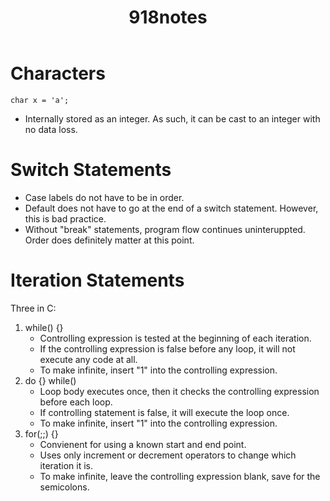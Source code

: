 #+title: 918notes

* Characters
: char x = 'a';
- Internally stored as an integer.
  As such, it can be cast to an integer with no data loss.

* Switch Statements
- Case labels do not have to be in order.
- Default does not have to go at the end of a switch statement.
  However, this is bad practice.
- Without "break" statements, program flow continues uninteruppted.
  Order does definitely matter at this point.

* Iteration Statements
Three in C:
1. while() {}
   - Controlling expression is tested at the beginning of each iteration.
   - If the controlling expression is false before any loop, it will not execute any code at all.
   - To make infinite, insert "1" into the controlling expression.
2. do {} while()
   - Loop body executes once, then it checks the controlling expression before each loop.
   - If controlling statement is false, it will execute the loop once.
   - To make infinite, insert "1" into the controlling expression.
3. for(;;) {}
   - Convienent for using a known start and end point.
   - Uses only increment or decrement operators to change which iteration it is.
   - To make infinite, leave the controlling expression blank, save for the semicolons.
